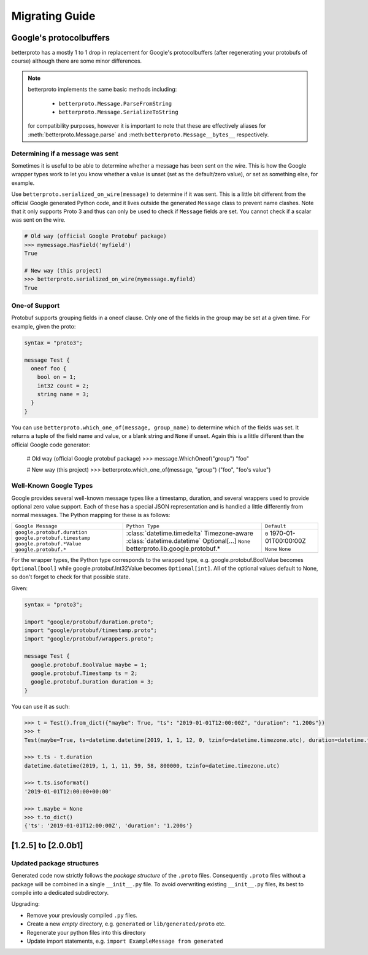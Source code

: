 Migrating Guide
===============

Google's protocolbuffers
------------------------

betterproto has a mostly 1 to 1 drop in replacement for Google's protocolbuffers (after
regenerating your protobufs of course) although there are some minor differences.

.. note::

    betterproto implements the same basic methods including:

        - ``betterproto.Message.ParseFromString``
        - ``betterproto.Message.SerializeToString``

    for compatibility purposes, however it is important to note that these are
    effectively aliases for :meth:`betterproto.Message.parse` and
    :meth:``betterproto.Message__bytes__`` respectively.


Determining if a message was sent
~~~~~~~~~~~~~~~~~~~~~~~~~~~~~~~~~

Sometimes it is useful to be able to determine whether a message has been sent on
the wire. This is how the Google wrapper types work to let you know whether a value is
unset (set as the default/zero value), or set as something else, for example.

Use ``betterproto.serialized_on_wire(message)`` to determine if it was sent. This is
a little bit different from the official Google generated Python code, and it lives
outside the generated ``Message`` class to prevent name clashes. Note that it only
supports Proto 3 and thus can only be used to check if ``Message`` fields are set.
You cannot check if a scalar was sent on the wire.

.. code-block:: python

    # Old way (official Google Protobuf package)
    >>> mymessage.HasField('myfield')
    True

    # New way (this project)
    >>> betterproto.serialized_on_wire(mymessage.myfield)
    True


One-of Support
~~~~~~~~~~~~~~

Protobuf supports grouping fields in a oneof clause. Only one of the fields in the group
may be set at a given time. For example, given the proto:

.. code-block:: proto

    syntax = "proto3";

    message Test {
      oneof foo {
        bool on = 1;
        int32 count = 2;
        string name = 3;
      }
    }

You can use ``betterproto.which_one_of(message, group_name)`` to determine which of the
fields was set. It returns a tuple of the field name and value, or a blank string and
``None`` if unset. Again this is a little different than the official Google code
generator:

    # Old way (official Google protobuf package)
    >>> message.WhichOneof("group")
    "foo"

    # New way (this project)
    >>> betterproto.which_one_of(message, "group")
    ("foo", "foo's value")


Well-Known Google Types
~~~~~~~~~~~~~~~~~~~~~~~

Google provides several well-known message types like a timestamp, duration, and several
wrappers used to provide optional zero value support. Each of these has a special JSON
representation and is handled a little differently from normal messages. The Python
mapping for these is as follows:

+-------------------------------+-------------------------------------------+----------------------+
| ``Google Message``            | ``Python Type``                           | ``Default``          |
+-------------------------------+-------------------------------------------+----------------------+
| ``google.protobuf.duration``  | :class:`datetime.timedelta`               | ``0``                |
| ``google.protobuf.timestamp`` | Timezone-aware :class:`datetime.datetime` | 1970-01-01T00:00:00Z |
| ``google.protobuf.*Value``    | Optional[...]	``None``                    | ``None``             |
| ``google.protobuf.*``         | betterproto.lib.google.protobuf.*         | ``None``             |
+-------------------------------+-------------------------------------------+----------------------+


For the wrapper types, the Python type corresponds to the wrapped type, e.g.
google.protobuf.BoolValue becomes ``Optional[bool]`` while google.protobuf.Int32Value
becomes ``Optional[int]``. All of the optional values default to None, so don't forget
to check for that possible state.

Given:

.. code-block:: proto

    syntax = "proto3";

    import "google/protobuf/duration.proto";
    import "google/protobuf/timestamp.proto";
    import "google/protobuf/wrappers.proto";

    message Test {
      google.protobuf.BoolValue maybe = 1;
      google.protobuf.Timestamp ts = 2;
      google.protobuf.Duration duration = 3;
    }

You can use it as such:

.. code-block:: python

    >>> t = Test().from_dict({"maybe": True, "ts": "2019-01-01T12:00:00Z", "duration": "1.200s"})
    >>> t
    Test(maybe=True, ts=datetime.datetime(2019, 1, 1, 12, 0, tzinfo=datetime.timezone.utc), duration=datetime.timedelta(seconds=1, microseconds=200000))

    >>> t.ts - t.duration
    datetime.datetime(2019, 1, 1, 11, 59, 58, 800000, tzinfo=datetime.timezone.utc)

    >>> t.ts.isoformat()
    '2019-01-01T12:00:00+00:00'

    >>> t.maybe = None
    >>> t.to_dict()
    {'ts': '2019-01-01T12:00:00Z', 'duration': '1.200s'}


[1.2.5] to [2.0.0b1]
--------------------

Updated package structures
~~~~~~~~~~~~~~~~~~~~~~~~~~

Generated code now strictly follows the *package structure* of the ``.proto`` files.
Consequently ``.proto`` files without a package will be combined in a single
``__init__.py`` file. To avoid overwriting existing ``__init__.py`` files, its best
to compile into a dedicated subdirectory.

Upgrading:

- Remove your previously compiled ``.py`` files.
- Create a new *empty* directory, e.g. ``generated`` or ``lib/generated/proto`` etc.
- Regenerate your python files into this directory
- Update import statements, e.g. ``import ExampleMessage from generated``